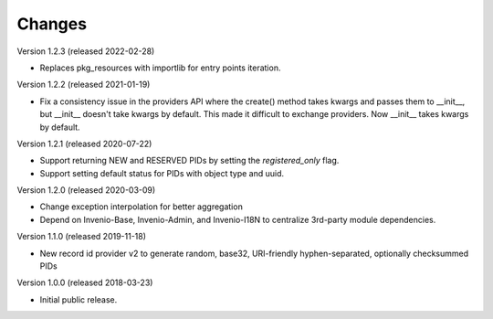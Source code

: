 ..
    This file is part of Invenio.
    Copyright (C) 2015-2020 CERN.

    Invenio is free software; you can redistribute it and/or modify it
    under the terms of the MIT License; see LICENSE file for more details.

Changes
=======

Version 1.2.3 (released 2022-02-28)

- Replaces pkg_resources with importlib for entry points iteration.

Version 1.2.2 (released 2021-01-19)

- Fix a consistency issue in the providers API where the create() method takes
  kwargs and passes them to __init__, but __init__ doesn't take kwargs by
  default. This made it difficult to exchange providers. Now __init__ takes
  kwargs by default.

Version 1.2.1 (released 2020-07-22)

- Support returning NEW and RESERVED PIDs by setting the `registered_only` flag.
- Support setting default status for PIDs with object type and uuid.

Version 1.2.0 (released 2020-03-09)

- Change exception interpolation for better aggregation
- Depend on Invenio-Base, Invenio-Admin, and Invenio-I18N to centralize
  3rd-party module dependencies.

Version 1.1.0 (released 2019-11-18)

- New record id provider v2 to generate random, base32, URI-friendly
  hyphen-separated, optionally checksummed PIDs

Version 1.0.0 (released 2018-03-23)

- Initial public release.
